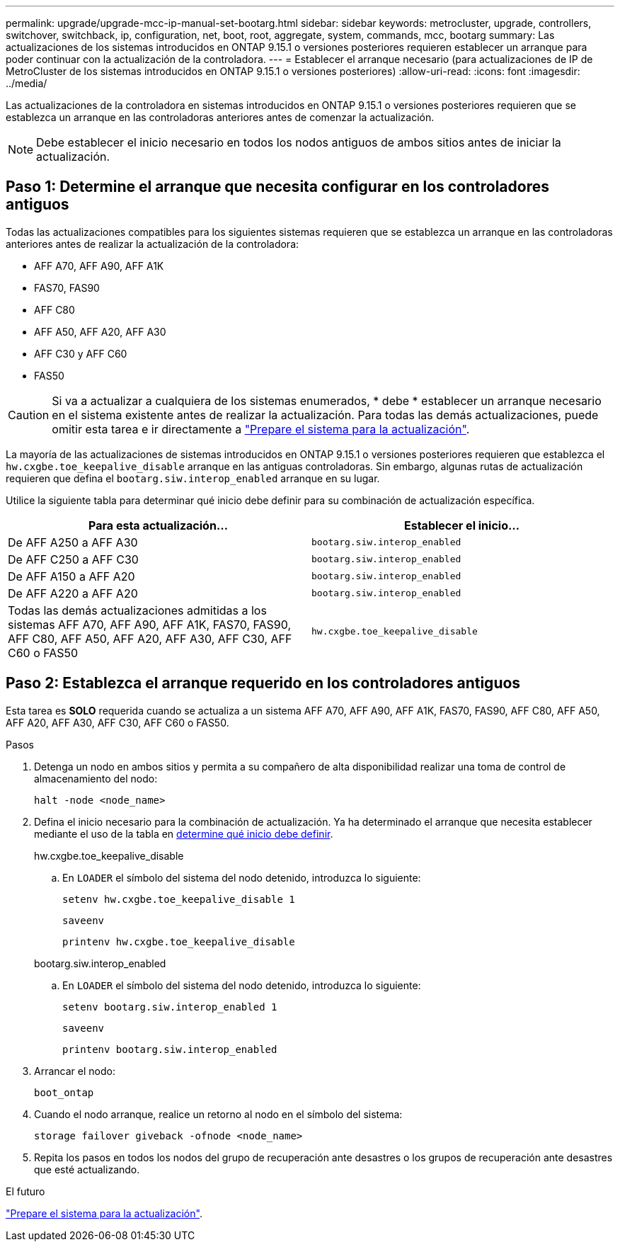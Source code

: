 ---
permalink: upgrade/upgrade-mcc-ip-manual-set-bootarg.html 
sidebar: sidebar 
keywords: metrocluster, upgrade, controllers, switchover, switchback, ip, configuration, net, boot, root, aggregate, system, commands, mcc, bootarg 
summary: Las actualizaciones de los sistemas introducidos en ONTAP 9.15.1 o versiones posteriores requieren establecer un arranque para poder continuar con la actualización de la controladora. 
---
= Establecer el arranque necesario (para actualizaciones de IP de MetroCluster de los sistemas introducidos en ONTAP 9.15.1 o versiones posteriores)
:allow-uri-read: 
:icons: font
:imagesdir: ../media/


[role="lead"]
Las actualizaciones de la controladora en sistemas introducidos en ONTAP 9.15.1 o versiones posteriores requieren que se establezca un arranque en las controladoras anteriores antes de comenzar la actualización.


NOTE: Debe establecer el inicio necesario en todos los nodos antiguos de ambos sitios antes de iniciar la actualización.



== Paso 1: Determine el arranque que necesita configurar en los controladores antiguos

Todas las actualizaciones compatibles para los siguientes sistemas requieren que se establezca un arranque en las controladoras anteriores antes de realizar la actualización de la controladora:

* AFF A70, AFF A90, AFF A1K
* FAS70, FAS90
* AFF C80
* AFF A50, AFF A20, AFF A30
* AFF C30 y AFF C60
* FAS50



CAUTION: Si va a actualizar a cualquiera de los sistemas enumerados, * debe * establecer un arranque necesario en el sistema existente antes de realizar la actualización. Para todas las demás actualizaciones, puede omitir esta tarea e ir directamente a link:upgrade-mcc-ip-prepare-system.html["Prepare el sistema para la actualización"].

La mayoría de las actualizaciones de sistemas introducidos en ONTAP 9.15.1 o versiones posteriores requieren que establezca el `hw.cxgbe.toe_keepalive_disable` arranque en las antiguas controladoras. Sin embargo, algunas rutas de actualización requieren que defina el `bootarg.siw.interop_enabled` arranque en su lugar.

Utilice la siguiente tabla para determinar qué inicio debe definir para su combinación de actualización específica.

[cols="2*"]
|===
| Para esta actualización... | Establecer el inicio... 


| De AFF A250 a AFF A30 | `bootarg.siw.interop_enabled` 


| De AFF C250 a AFF C30 | `bootarg.siw.interop_enabled` 


| De AFF A150 a AFF A20 | `bootarg.siw.interop_enabled` 


| De AFF A220 a AFF A20 | `bootarg.siw.interop_enabled` 


| Todas las demás actualizaciones admitidas a los sistemas AFF A70, AFF A90, AFF A1K, FAS70, FAS90, AFF C80, AFF A50, AFF A20, AFF A30, AFF C30, AFF C60 o FAS50 | `hw.cxgbe.toe_keepalive_disable` 
|===


== Paso 2: Establezca el arranque requerido en los controladores antiguos

Esta tarea es *SOLO* requerida cuando se actualiza a un sistema AFF A70, AFF A90, AFF A1K, FAS70, FAS90, AFF C80, AFF A50, AFF A20, AFF A30, AFF C30, AFF C60 o FAS50.

.Pasos
. Detenga un nodo en ambos sitios y permita a su compañero de alta disponibilidad realizar una toma de control de almacenamiento del nodo:
+
`halt  -node <node_name>`

. Defina el inicio necesario para la combinación de actualización. Ya ha determinado el arranque que necesita establecer mediante el uso de la tabla en <<upgrade_paths_bootarg_manual,determine qué inicio debe definir>>.
+
[role="tabbed-block"]
====
.hw.cxgbe.toe_keepalive_disable
--
.. En `LOADER` el símbolo del sistema del nodo detenido, introduzca lo siguiente:
+
`setenv hw.cxgbe.toe_keepalive_disable 1`

+
`saveenv`

+
`printenv hw.cxgbe.toe_keepalive_disable`



--
.bootarg.siw.interop_enabled
--
.. En `LOADER` el símbolo del sistema del nodo detenido, introduzca lo siguiente:
+
`setenv bootarg.siw.interop_enabled 1`

+
`saveenv`

+
`printenv bootarg.siw.interop_enabled`



--
====
. Arrancar el nodo:
+
`boot_ontap`

. Cuando el nodo arranque, realice un retorno al nodo en el símbolo del sistema:
+
`storage failover giveback -ofnode <node_name>`

. Repita los pasos en todos los nodos del grupo de recuperación ante desastres o los grupos de recuperación ante desastres que esté actualizando.


.El futuro
link:upgrade-mcc-ip-prepare-system.html["Prepare el sistema para la actualización"].
